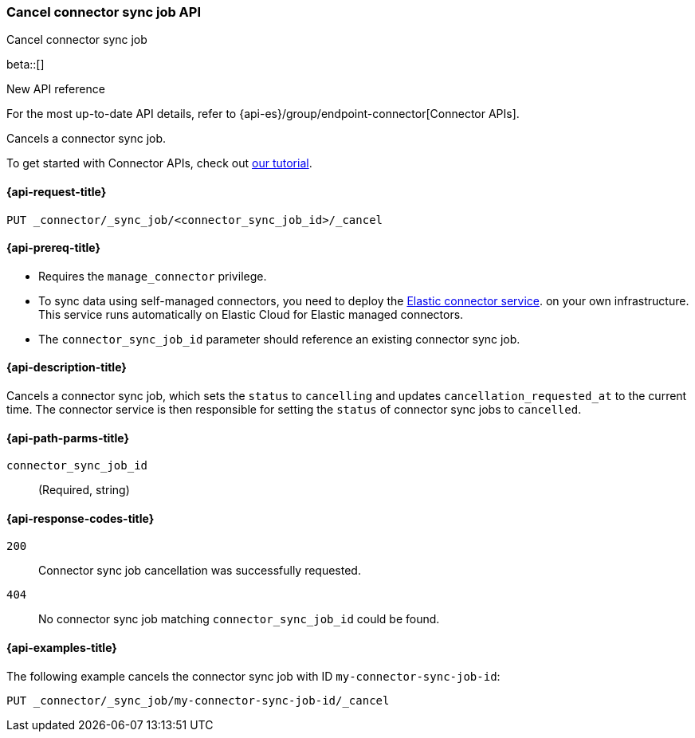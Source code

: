 [[cancel-connector-sync-job-api]]
=== Cancel connector sync job API
++++
<titleabbrev>Cancel connector sync job</titleabbrev>
++++

beta::[]

.New API reference
[sidebar]
--
For the most up-to-date API details, refer to {api-es}/group/endpoint-connector[Connector APIs].
--

Cancels a connector sync job.

To get started with Connector APIs, check out <<es-connectors-tutorial-api, our tutorial>>.


[[cancel-connector-sync-job-api-request]]
==== {api-request-title}
`PUT _connector/_sync_job/<connector_sync_job_id>/_cancel`

[[cancel-connector-sync-job-api-prereqs]]
==== {api-prereq-title}

* Requires the `manage_connector` privilege.
* To sync data using self-managed connectors, you need to deploy the <<es-connectors-deploy-connector-service,Elastic connector service>>. on your own infrastructure. This service runs automatically on Elastic Cloud for Elastic managed connectors.
* The `connector_sync_job_id` parameter should reference an existing connector sync job.

[[cancel-connector-sync-job-api-desc]]
==== {api-description-title}

Cancels a connector sync job, which sets the `status` to `cancelling` and updates `cancellation_requested_at` to the current time.
The connector service is then responsible for setting the `status` of connector sync jobs to `cancelled`.

[[cancel-connector-sync-job-api-path-params]]
==== {api-path-parms-title}

`connector_sync_job_id`::
(Required, string)

[[cancel-connector-sync-job-api-response-codes]]
==== {api-response-codes-title}

`200`::
Connector sync job cancellation was successfully requested.

`404`::
No connector sync job matching `connector_sync_job_id` could be found.

[[cancel-connector-sync-job-api-example]]
==== {api-examples-title}

The following example cancels the connector sync job with ID `my-connector-sync-job-id`:

[source,console]
----
PUT _connector/_sync_job/my-connector-sync-job-id/_cancel
----
// TEST[skip:there's no way to clean up after creating a connector sync job, as we don't know the id ahead of time. Therefore, skip this test.]
